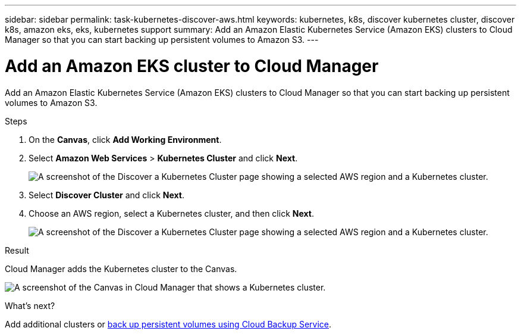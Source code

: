 ---
sidebar: sidebar
permalink: task-kubernetes-discover-aws.html
keywords: kubernetes, k8s, discover kubernetes cluster, discover k8s, amazon eks, eks, kubernetes support
summary: Add an Amazon Elastic Kubernetes Service (Amazon EKS) clusters to Cloud Manager so that you can start backing up persistent volumes to Amazon S3.
---

= Add an Amazon EKS cluster to Cloud Manager
:hardbreaks:
:nofooter:
:icons: font
:linkattrs:
:imagesdir: ./media/

[.lead]
Add an Amazon Elastic Kubernetes Service (Amazon EKS) clusters to Cloud Manager so that you can start backing up persistent volumes to Amazon S3.

.Steps

. On the *Canvas*, click *Add Working Environment*.

. Select *Amazon Web Services* > *Kubernetes Cluster* and click *Next*.
+
image:screenshot-discover-kubernetes-aws-1.png[A screenshot of the Discover a Kubernetes Cluster page showing a selected AWS region and a Kubernetes cluster.]

. Select *Discover Cluster* and click *Next*.

. Choose an AWS region, select a Kubernetes cluster, and then click *Next*.
+
image:screenshot-discover-kubernetes-aws-2.png[A screenshot of the Discover a Kubernetes Cluster page showing a selected AWS region and a Kubernetes cluster.]

.Result

Cloud Manager adds the Kubernetes cluster to the Canvas.

image:screenshot-kubernetes-canvas.png[A screenshot of the Canvas in Cloud Manager that shows a Kubernetes cluster.]

.What's next?

Add additional clusters or link:task_backup_kubernetes_to_s3.html[back up persistent volumes using Cloud Backup Service].
